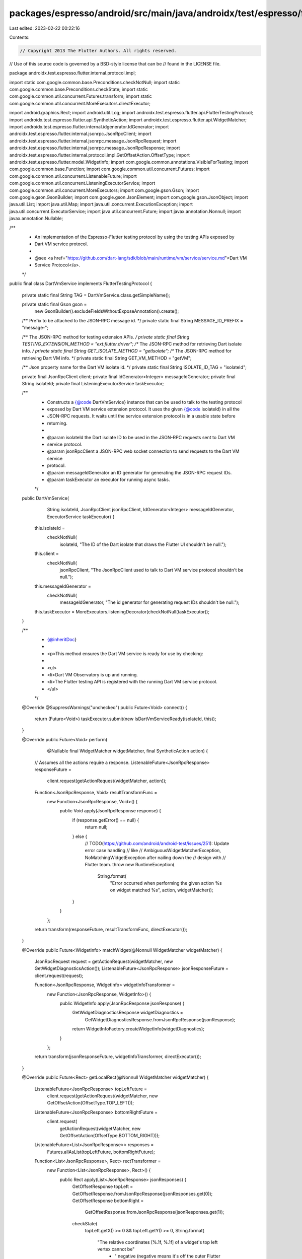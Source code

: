 packages/espresso/android/src/main/java/androidx/test/espresso/flutter/internal/protocol/impl/DartVmService.java
================================================================================================================

Last edited: 2023-02-22 00:22:16

Contents:

.. code-block:: java

    // Copyright 2013 The Flutter Authors. All rights reserved.
// Use of this source code is governed by a BSD-style license that can be
// found in the LICENSE file.

package androidx.test.espresso.flutter.internal.protocol.impl;

import static com.google.common.base.Preconditions.checkNotNull;
import static com.google.common.base.Preconditions.checkState;
import static com.google.common.util.concurrent.Futures.transform;
import static com.google.common.util.concurrent.MoreExecutors.directExecutor;

import android.graphics.Rect;
import android.util.Log;
import androidx.test.espresso.flutter.api.FlutterTestingProtocol;
import androidx.test.espresso.flutter.api.SyntheticAction;
import androidx.test.espresso.flutter.api.WidgetMatcher;
import androidx.test.espresso.flutter.internal.idgenerator.IdGenerator;
import androidx.test.espresso.flutter.internal.jsonrpc.JsonRpcClient;
import androidx.test.espresso.flutter.internal.jsonrpc.message.JsonRpcRequest;
import androidx.test.espresso.flutter.internal.jsonrpc.message.JsonRpcResponse;
import androidx.test.espresso.flutter.internal.protocol.impl.GetOffsetAction.OffsetType;
import androidx.test.espresso.flutter.model.WidgetInfo;
import com.google.common.annotations.VisibleForTesting;
import com.google.common.base.Function;
import com.google.common.util.concurrent.Futures;
import com.google.common.util.concurrent.ListenableFuture;
import com.google.common.util.concurrent.ListeningExecutorService;
import com.google.common.util.concurrent.MoreExecutors;
import com.google.gson.Gson;
import com.google.gson.GsonBuilder;
import com.google.gson.JsonElement;
import com.google.gson.JsonObject;
import java.util.List;
import java.util.Map;
import java.util.concurrent.ExecutionException;
import java.util.concurrent.ExecutorService;
import java.util.concurrent.Future;
import javax.annotation.Nonnull;
import javax.annotation.Nullable;

/**
 * An implementation of the Espresso-Flutter testing protocol by using the testing APIs exposed by
 * Dart VM service protocol.
 *
 * @see <a href="https://github.com/dart-lang/sdk/blob/main/runtime/vm/service/service.md">Dart VM
 *     Service Protocol</a>.
 */
public final class DartVmService implements FlutterTestingProtocol {

  private static final String TAG = DartVmService.class.getSimpleName();

  private static final Gson gson =
      new GsonBuilder().excludeFieldsWithoutExposeAnnotation().create();

  /** Prefix to be attached to the JSON-RPC message id. */
  private static final String MESSAGE_ID_PREFIX = "message-";

  /** The JSON-RPC method for testing extension APIs. */
  private static final String TESTING_EXTENSION_METHOD = "ext.flutter.driver";
  /** The JSON-RPC method for retrieving Dart isolate info. */
  private static final String GET_ISOLATE_METHOD = "getIsolate";
  /** The JSON-RPC method for retrieving Dart VM info. */
  private static final String GET_VM_METHOD = "getVM";

  /** Json property name for the Dart VM isolate id. */
  private static final String ISOLATE_ID_TAG = "isolateId";

  private final JsonRpcClient client;
  private final IdGenerator<Integer> messageIdGenerator;
  private final String isolateId;
  private final ListeningExecutorService taskExecutor;

  /**
   * Constructs a {@code DartVmService} instance that can be used to talk to the testing protocol
   * exposed by Dart VM service extension protocol. It uses the given {@code isolateId} in all the
   * JSON-RPC requests. It waits until the service extension protocol is in a usable state before
   * returning.
   *
   * @param isolateId the Dart isolate ID to be used in the JSON-RPC requests sent to Dart VM
   *     service protocol.
   * @param jsonRpcClient a JSON-RPC web socket connection to send requests to the Dart VM service
   *     protocol.
   * @param messageIdGenerator an ID generator for generating the JSON-RPC request IDs.
   * @param taskExecutor an executor for running async tasks.
   */
  public DartVmService(
      String isolateId,
      JsonRpcClient jsonRpcClient,
      IdGenerator<Integer> messageIdGenerator,
      ExecutorService taskExecutor) {
    this.isolateId =
        checkNotNull(
            isolateId, "The ID of the Dart isolate that draws the Flutter UI shouldn't be null.");
    this.client =
        checkNotNull(
            jsonRpcClient,
            "The JsonRpcClient used to talk to Dart VM service protocol shouldn't be null.");
    this.messageIdGenerator =
        checkNotNull(
            messageIdGenerator, "The id generator for generating request IDs shouldn't be null.");
    this.taskExecutor = MoreExecutors.listeningDecorator(checkNotNull(taskExecutor));
  }

  /**
   * {@inheritDoc}
   *
   * <p>This method ensures the Dart VM service is ready for use by checking:
   *
   * <ul>
   *   <li>Dart VM Observatory is up and running.
   *   <li>The Flutter testing API is registered with the running Dart VM service protocol.
   * </ul>
   */
  @Override
  @SuppressWarnings("unchecked")
  public Future<Void> connect() {
    return (Future<Void>) taskExecutor.submit(new IsDartVmServiceReady(isolateId, this));
  }

  @Override
  public Future<Void> perform(
      @Nullable final WidgetMatcher widgetMatcher, final SyntheticAction action) {
    // Assumes all the actions require a response.
    ListenableFuture<JsonRpcResponse> responseFuture =
        client.request(getActionRequest(widgetMatcher, action));
    Function<JsonRpcResponse, Void> resultTransformFunc =
        new Function<JsonRpcResponse, Void>() {
          public Void apply(JsonRpcResponse response) {
            if (response.getError() == null) {
              return null;
            } else {
              // TODO(https://github.com/android/android-test/issues/251): Update error case handling
              // like
              // AmbiguousWidgetMatcherException, NoMatchingWidgetException after nailing down the
              // design with
              // Flutter team.
              throw new RuntimeException(
                  String.format(
                      "Error occurred when performing the given action %s on widget matched %s",
                      action, widgetMatcher));
            }
          }
        };
    return transform(responseFuture, resultTransformFunc, directExecutor());
  }

  @Override
  public Future<WidgetInfo> matchWidget(@Nonnull WidgetMatcher widgetMatcher) {
    JsonRpcRequest request = getActionRequest(widgetMatcher, new GetWidgetDiagnosticsAction());
    ListenableFuture<JsonRpcResponse> jsonResponseFuture = client.request(request);

    Function<JsonRpcResponse, WidgetInfo> widgetInfoTransformer =
        new Function<JsonRpcResponse, WidgetInfo>() {
          public WidgetInfo apply(JsonRpcResponse jsonResponse) {
            GetWidgetDiagnosticsResponse widgetDiagnostics =
                GetWidgetDiagnosticsResponse.fromJsonRpcResponse(jsonResponse);
            return WidgetInfoFactory.createWidgetInfo(widgetDiagnostics);
          }
        };
    return transform(jsonResponseFuture, widgetInfoTransformer, directExecutor());
  }

  @Override
  public Future<Rect> getLocalRect(@Nonnull WidgetMatcher widgetMatcher) {
    ListenableFuture<JsonRpcResponse> topLeftFuture =
        client.request(getActionRequest(widgetMatcher, new GetOffsetAction(OffsetType.TOP_LEFT)));
    ListenableFuture<JsonRpcResponse> bottomRightFuture =
        client.request(
            getActionRequest(widgetMatcher, new GetOffsetAction(OffsetType.BOTTOM_RIGHT)));
    ListenableFuture<List<JsonRpcResponse>> responses =
        Futures.allAsList(topLeftFuture, bottomRightFuture);
    Function<List<JsonRpcResponse>, Rect> rectTransformer =
        new Function<List<JsonRpcResponse>, Rect>() {
          public Rect apply(List<JsonRpcResponse> jsonResponses) {
            GetOffsetResponse topLeft = GetOffsetResponse.fromJsonRpcResponse(jsonResponses.get(0));
            GetOffsetResponse bottomRight =
                GetOffsetResponse.fromJsonRpcResponse(jsonResponses.get(1));
            checkState(
                topLeft.getX() >= 0 && topLeft.getY() >= 0,
                String.format(
                    "The relative coordinates [%.1f, %.1f] of a widget's top left vertex cannot be"
                        + " negative (negative means it's off the outer Flutter view)!",
                    topLeft.getX(), topLeft.getY()));
            checkState(
                bottomRight.getX() >= 0 && bottomRight.getY() >= 0,
                String.format(
                    "The relative coordinates [%.1f, %.1f] of a widget's bottom right vertex cannot"
                        + " be negative (negative means it's off the outer Flutter view)!",
                    bottomRight.getX(), bottomRight.getY()));
            checkState(
                topLeft.getX() <= bottomRight.getX() && topLeft.getY() <= bottomRight.getY(),
                String.format(
                    "The coordinates of the bottom right vertex [%.1f, %.1f] are not actually to the"
                        + " bottom right of the top left vertex [%.1f, %.1f]!",
                    topLeft.getX(), topLeft.getY(), bottomRight.getX(), bottomRight.getY()));
            return new Rect(
                (int) topLeft.getX(),
                (int) topLeft.getY(),
                (int) bottomRight.getX(),
                (int) bottomRight.getY());
          }
        };
    return transform(responses, rectTransformer, directExecutor());
  }

  @Override
  public Future<Void> waitUntilIdle() {
    return perform(
        null,
        new WaitForConditionAction(
            new NoPendingPlatformMessagesCondition(),
            new NoTransientCallbacksCondition(),
            new NoPendingFrameCondition()));
  }

  @Override
  public void close() {
    if (client != null) {
      client.disconnect();
    }
  }

  /** Queries the Dart isolate information. */
  public ListenableFuture<JsonRpcResponse> getIsolateInfo() {
    JsonRpcRequest getIsolateReq =
        new JsonRpcRequest.Builder(GET_ISOLATE_METHOD)
            .setId(getNextMessageId())
            .addParam(ISOLATE_ID_TAG, isolateId)
            .build();
    return client.request(getIsolateReq);
  }

  /** Queries the Dart VM information. */
  public ListenableFuture<GetVmResponse> getVmInfo() {
    JsonRpcRequest getVmReq =
        new JsonRpcRequest.Builder(GET_VM_METHOD).setId(getNextMessageId()).build();
    ListenableFuture<JsonRpcResponse> jsonGetVmResp = client.request(getVmReq);
    Function<JsonRpcResponse, GetVmResponse> jsonToResponse =
        new Function<JsonRpcResponse, GetVmResponse>() {
          public GetVmResponse apply(JsonRpcResponse jsonResp) {
            return GetVmResponse.fromJsonRpcResponse(jsonResp);
          }
        };
    return transform(jsonGetVmResp, jsonToResponse, directExecutor());
  }

  /** Gets the next usable message id. */
  private String getNextMessageId() {
    return MESSAGE_ID_PREFIX + messageIdGenerator.next();
  }

  /** Constructs a {@code JsonRpcRequest} based on the given matcher and action. */
  private JsonRpcRequest getActionRequest(WidgetMatcher widgetMatcher, SyntheticAction action) {
    checkNotNull(action, "Action cannot be null.");
    // Assumes all the actions require a response.
    return new JsonRpcRequest.Builder(TESTING_EXTENSION_METHOD)
        .setId(getNextMessageId())
        .setParams(constructParams(isolateId, widgetMatcher, action))
        .build();
  }

  /** Constructs the JSON-RPC request params. */
  private static JsonObject constructParams(
      String isolateId, WidgetMatcher widgetMatcher, SyntheticAction action) {
    JsonObject paramObject = new JsonObject();
    paramObject.addProperty(ISOLATE_ID_TAG, isolateId);
    if (widgetMatcher != null) {
      paramObject = merge(paramObject, (JsonObject) gson.toJsonTree(widgetMatcher));
    }
    paramObject = merge(paramObject, (JsonObject) gson.toJsonTree(action));
    return paramObject;
  }

  /**
   * Returns a merged {@code JsonObject} of the two given {@code JsonObject}s, or an empty {@code
   * JsonObject} if both of the objects to be merged are null.
   */
  private static JsonObject merge(@Nullable JsonObject obj1, @Nullable JsonObject obj2) {
    JsonObject result = new JsonObject();
    mergeTo(result, obj1);
    mergeTo(result, obj2);
    return result;
  }

  private static void mergeTo(JsonObject obj, @Nullable JsonObject toBeMerged) {
    if (toBeMerged != null) {
      for (Map.Entry<String, JsonElement> entry : toBeMerged.entrySet()) {
        obj.add(entry.getKey(), entry.getValue());
      }
    }
  }

  /** A {@link Runnable} that waits until the Dart VM testing extension is ready for use. */
  static class IsDartVmServiceReady implements Runnable {

    /** Maximum number of retries for checking extension APIs' availability. */
    private static final int EXTENSION_API_CHECKING_RETRIES = 5;

    /** Json param name for retrieving all the available extension APIs. */
    private static final String EXTENSION_RPCS_TAG = "extensionRPCs";

    private final String isolateId;
    private final DartVmService dartVmService;

    IsDartVmServiceReady(String isolateId, DartVmService dartVmService) {
      this.isolateId = checkNotNull(isolateId);
      this.dartVmService = checkNotNull(dartVmService);
    }

    @Override
    public void run() {
      waitForTestingApiRegistered();
    }

    /**
     * Blocks until the Flutter testing/driver API is registered with the running Dart VM service
     * protocol by querying whether it's listed in the isolate's 'extensionRPCs'.
     */
    @VisibleForTesting
    void waitForTestingApiRegistered() {
      int retries = EXTENSION_API_CHECKING_RETRIES;
      boolean isApiRegistered = false;
      do {
        retries--;
        try {
          JsonRpcResponse isolateResp = dartVmService.getIsolateInfo().get();
          isApiRegistered = isTestingApiRegistered(isolateResp);
        } catch (ExecutionException e) {
          Log.d(
              TAG,
              "Error occurred during retrieving Dart isolate information. Retry.",
              e.getCause());
          continue;
        } catch (InterruptedException e) {
          Log.d(
              TAG,
              "InterruptedException occurred during retrieving Dart isolate information. Retry.",
              e);
          Thread.currentThread().interrupt(); // Restores the interrupted status.
          continue;
        }
      } while (!isApiRegistered && retries > 0);

      if (!isApiRegistered) {
        throw new FlutterProtocolException(
            String.format("Flutter testing APIs not registered with Dart isolate %s.", isolateId));
      }
    }

    @VisibleForTesting
    boolean isTestingApiRegistered(JsonRpcResponse isolateInfoResp) {
      if (isolateInfoResp == null
          || isolateInfoResp.getError() != null
          || isolateInfoResp.getResult() == null) {
        Log.w(
            TAG,
            String.format(
                "Error occurred in JSON-RPC response when querying isolate info for %s: %s.",
                isolateId, isolateInfoResp.getError()));
        return false;
      }
      for (JsonElement jsonElement :
          isolateInfoResp.getResult().get(EXTENSION_RPCS_TAG).getAsJsonArray()) {
        String extensionApi = jsonElement.getAsString();
        if (TESTING_EXTENSION_METHOD.equals(extensionApi)) {
          Log.d(
              TAG,
              String.format("Flutter testing API registered with Dart isolate %s.", isolateId));
          return true;
        }
      }
      return false;
    }
  }
}


